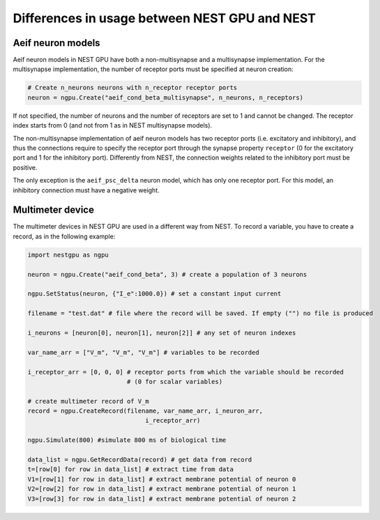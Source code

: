 Differences in usage between NEST GPU and NEST
==============================================

Aeif neuron models
------------------

Aeif neuron models in NEST GPU have both a non-multisynapse and
a multisynapse implementation.
For the multisynapse implementation, the number
of receptor ports must be specified at neuron creation:

.. code-block:: python

   # Create n_neurons neurons with n_receptor receptor ports
   neuron = ngpu.Create("aeif_cond_beta_multisynapse", n_neurons, n_receptors)

If not specified, the number of neurons and the number of receptors are
set to 1 and cannot be changed. The receptor index starts from 0 (and
not from 1 as in NEST multisynapse models).

The non-multisynapse implementation of aeif neuron models has two receptor
ports (i.e. excitatory and inhibitory), and thus the connections require to
specify the receptor port through the synapse property ``receptor`` (0
for the excitatory port and 1 for the inhibitory port). Differently from
NEST, the connection weights related to the inhibitory port must be positive.

The only exception is the ``aeif_psc_delta`` neuron model, which has only
one receptor port. For this model, an inhibitory connection must have
a negative weight.

Multimeter device
-----------------

The multimeter devices in NEST GPU are used in a different way from
NEST. To record a variable, you have to create a record, as in the
following example:

.. code-block:: python

   import nestgpu as ngpu

   neuron = ngpu.Create("aeif_cond_beta", 3) # create a population of 3 neurons

   ngpu.SetStatus(neuron, {"I_e":1000.0}) # set a constant input current

   filename = "test.dat" # file where the record will be saved. If empty ("") no file is produced

   i_neurons = [neuron[0], neuron[1], neuron[2]] # any set of neuron indexes

   var_name_arr = ["V_m", "V_m", "V_m"] # variables to be recorded

   i_receptor_arr = [0, 0, 0] # receptor ports from which the variable should be recorded
                              # (0 for scalar variables)

   # create multimeter record of V_m
   record = ngpu.CreateRecord(filename, var_name_arr, i_neuron_arr,
                                   i_receptor_arr)

   ngpu.Simulate(800) #simulate 800 ms of biological time

   data_list = ngpu.GetRecordData(record) # get data from record
   t=[row[0] for row in data_list] # extract time from data
   V1=[row[1] for row in data_list] # extract membrane potential of neuron 0
   V2=[row[2] for row in data_list] # extract membrane potential of neuron 1
   V3=[row[3] for row in data_list] # extract membrane potential of neuron 2
